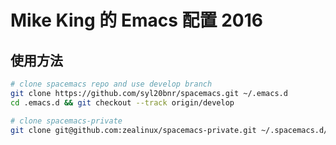* Mike King 的 Emacs 配置 2016

** 使用方法

#+BEGIN_SRC sh
# clone spacemacs repo and use develop branch
git clone https://github.com/syl20bnr/spacemacs.git ~/.emacs.d
cd .emacs.d && git checkout --track origin/develop

# clone spacemacs-private
git clone git@github.com:zealinux/spacemacs-private.git ~/.spacemacs.d/
#+END_SRC
